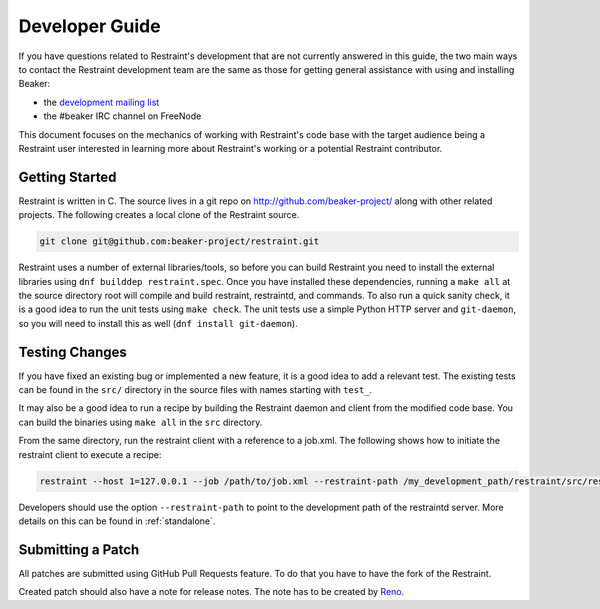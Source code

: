 Developer Guide
===============

If you have questions related to Restraint's development that are not
currently answered in this guide, the two main ways to contact the
Restraint development team are the same as those for getting
general assistance with using and installing Beaker:

- the `development mailing list <https://lists.fedorahosted.org/mailman/listinfo/beaker-devel>`__
- the #beaker IRC channel on FreeNode

This document focuses on the mechanics of working with Restraint's
code base with the target audience being a Restraint user interested
in learning more about Restraint's working or a potential Restraint
contributor.

Getting Started
~~~~~~~~~~~~~~~

Restraint is written in C. The source lives in a git repo on
http://github.com/beaker-project/ along with other related projects. The
following creates a local clone of the Restraint source.

.. code-block:: console

    git clone git@github.com:beaker-project/restraint.git

.. end

Restraint uses a number of external libraries/tools, so before you can
build Restraint you need to install the external libraries using
``dnf builddep restraint.spec``. Once you have installed these dependencies,
running a ``make all`` at the source directory root will compile and build
restraint, restraintd, and commands. To also run a quick sanity check, it is
a good idea to run the unit tests using ``make check``. The unit tests use a
simple Python HTTP server and ``git-daemon``, so you will need to install
this as well
(``dnf install git-daemon``).

Testing Changes
~~~~~~~~~~~~~~~

If you have fixed an existing bug or implemented a new feature, it is
a good idea to add a relevant test. The existing tests can be found in
the ``src/`` directory in the source files with names starting with
``test_``.

It may also be a good idea to run a recipe by building the Restraint
daemon and client from the modified code base. You can build the
binaries using ``make all`` in the ``src`` directory.

From the same directory, run the restraint client with a reference to a job.xml.
The following shows how to initiate the restraint client to execute a recipe:

.. code-block:: console

    restraint --host 1=127.0.0.1 --job /path/to/job.xml --restraint-path /my_development_path/restraint/src/restraintd

.. end

Developers should use the option ``--restraint-path`` to point to the development path
of the restraintd server.  More details on this can be found in :ref:`standalone`.

Submitting a Patch
~~~~~~~~~~~~~~~~~~

All patches are submitted using GitHub Pull Requests feature.
To do that you have to have the fork of the Restraint.

Created patch should also have a note for release notes.
The note has to be created by `Reno <https://docs.openstack.org/reno/latest/user/usage.html>`__.
